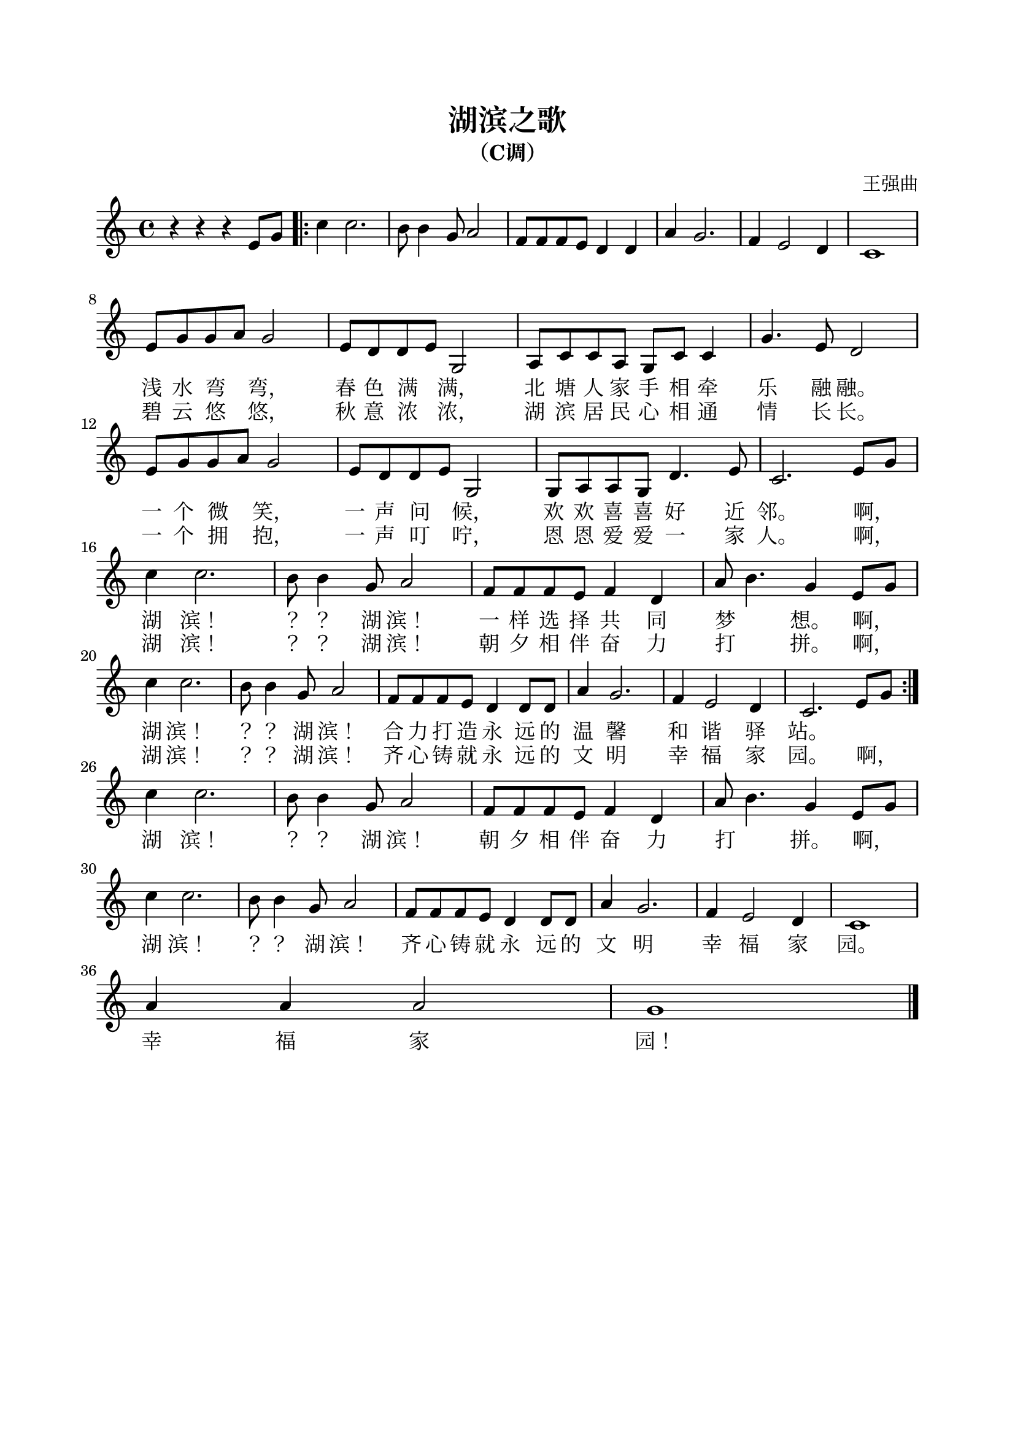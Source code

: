 %{

%}

\version "2.22.2"  % necessary for upgrading to future LilyPond versions.

\header {
  title = "湖滨之歌"
  subtitle = "（C调）"
  composer = "王强曲"
  tagline = ""
}

\paper {
  top-margin = 20
  bottom-margin = 20
  left-margin = 20
  right-margin = 20
  print-page-number = false
}

\layout {
  indent = 0.0
}

<<
  \new Voice = "melody" {
    \clef treble
    \time 4/4
    \fixed c' {
      r4 r4 r4 e8g8 |
      
      \repeat volta 2 {
      
        c'4 c'2. | b8 b4 g8 a2 | f8f8 f8e8 d4 d4 | a4 g2. | f4 e2 d4 | c1 |\break
        
        e8g8 g8a8 g2 | e8d8 d8e8 g,2 | a,8c8 c8a,8 g,8c8 c4 | g4. e8 d2 |\break
        
        e8g8 g8a8 g2 | e8d8 d8e8 g,2 | g,8a,8 a,8g,8 d4. e8 | c2. e8g8 |\break
        
  
        c'4 c'2. | b8 b4 g8 a2 | f8f8 f8e8 f4 d4 | a8 b4. g4 e8g8 |\break
        
        c'4 c'2. | b8 b4 g8 a2 | f8f8 f8e8 d4 d8d8 |  a4 g2. | f4 e2 d4 | c2. e8g8 |\break
      }
      
      c'4 c'2. | b8 b4 g8 a2 | f8f8 f8e8 f4 d4 | a8 b4. g4 e8g8 |\break
        
      c'4 c'2. | b8 b4 g8 a2 | f8f8 f8e8 d4 d8d8 |  a4 g2. | f4 e2 d4 | c1 |\break
  
      a4 a4 a2 | g1 \bar "|."
    }
  }
  
  \new Lyrics \lyricsto "melody" {
      _ _ _ _ _ _ _ _ _ _ _ _ _ _ _ _ _ _ _ _
      浅 水 弯 _ 弯， 春 色 满 _ 满， 北 塘 人 家 手 相 牵 乐 融 融。
      一 个 微 _ 笑， 一 声 问 _ 候， 欢 欢 喜 喜 好 近 邻。
      啊， _ 湖 滨！ ？ ？ 湖 滨！ 一 样 选 择 共 同 梦 _ 想。
      啊， _ 湖 滨！ ？ ？ 湖 滨！ 合 力 打 造 永 远 的 温 馨 和 谐 驿 站。
  }
  \new Lyrics \lyricsto "melody" {
      _ _ _ _ _ _ _ _ _ _ _ _ _ _ _ _ _ _ _ _
      碧 云 悠 _ 悠， 秋 意 浓 _ 浓， 湖 滨 居 民 心 相 通 情 长 长。
      一 个 拥 _ 抱， 一 声 叮 _ 咛， 恩 恩 爱 爱 一 家 人。
      啊， _ 湖 滨！ ？ ？ 湖 滨！ 朝 夕 相 伴 奋 力 打 _ 拼。
      啊， _ 湖 滨！ ？ ？ 湖 滨！ 齐 心 铸 就 永 远 的 文 明 幸 福 家 园。
      啊， _ 湖 滨！ ？ ？ 湖 滨！ 朝 夕 相 伴 奋 力 打 _ 拼。
      啊， _ 湖 滨！ ？ ？ 湖 滨！ 齐 心 铸 就 永 远 的 文 明 幸 福 家 园。
      幸 福 家 园！
  }

>>

